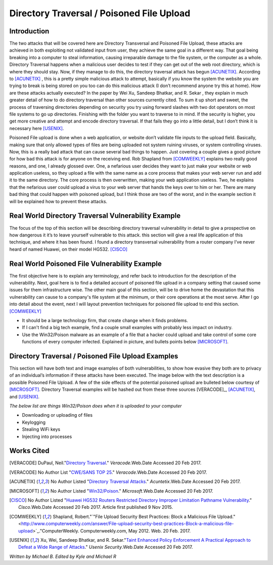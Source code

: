 

Directory Traversal / Poisoned File Upload
==========================================

Introduction 
------------

The two attacks that will be covered here are Directory Transversal and Poisoned File Upload, these attacks are achieved in both exploiting not validated input from user, they achieve the same goal in a different way. That goal being breaking into a computer to steal information, causing irreparable damage to the file system, or the computer as a whole.  Directory Traversal happens when a malicious user decides to test if they can get out of the web root directory, which is where they should stay. Now, if they manage to do this, the directory traversal attack has begun [ACUNETIX]_. According to [ACUNETIX]_  ,  this is a pretty simple malicious attack to attempt, basically if you know the system the website you are trying to break is being stored on you too can do this malicious attack (I don’t recommend anyone try this at home).  How are these attacks actually executed? In the paper by Wei Xu,   Sandeep Bhatkar,   and R. Sekar ,  they explain in much greater detail of how to do directory traversal than other sources currently cited.  To sum it up short and sweet, the process of traversing directories depending on security you try using forward slashes with two dot operators on most file systems to go up directories. Finishing with the folder you want to traverse to in mind. If the security is higher, you get more creative and attempt and encode directory traversal. If that fails they go into a little detail, but I don’t think it is necessary here [USENIX]_.


Poisoned File upload is done when a web application, or website don’t validate file inputs to the upload field. Basically, making sure that only allowed types of files are being uploaded not system ruining viruses, or system controlling viruses. Now, this is a really bad attack that can cause several bad things to happen.  Just covering a couple gives a good picture for how bad this attack is for anyone on the receiving end.  Rob Shapland from [COMWEEKLY]_ explains two really good reasons, and one, I already glossed over. One, a nefarious user decides they want to just make your website or web application useless, so they upload a file with the same name as a core process that makes your web server run and add it to the same directory.  The core process is then overwritten, making your web application useless. Two, he explains that the nefarious user could upload a virus to your web server that hands the keys over to him or her. There are many bad thing that could happen with poisoned upload, but I think those are two of the worst, and in the example section it will be  explained how to prevent these attacks. 




**Real World Directory Traversal Vulnerability Example**
--------------------------------------------------------
The focus of the top of this section will be describing directory traversal vulnerability in detail to give a prospective on how dangerous it it’s to leave yourself vulnerable to this attack. this section will give a real life application of this technique, and where it has been found. I found a directory transversal vulnerability from a router company I’ve never heard of named Huawei, on their model HG532. [CISCO]_


**Real World Poisoned File Vulnerability Example**
-------------------------------------------------
The first objective here is to explain any terminology, and refer back to introduction for the description of the vulnerability. Next, goal here is to find a detailed account of poisoned file upload in a company setting that caused some issues for them infrastructure wise. The other main goal of this section, will be to drive home the devastation that this vulnerability can cause to a company's file system at the minimum, or their core operations at the most serve.  After I go into detail about the event, next I will layout prevention techniques for poisoned file upload to end this section. [COMWEEKLY]_ 

* It should be a large technology firm, that create change when it finds problems.
* If I can't find a big tech example, find a couple small examples with probably less impact on industry.
* Use the Win32/Poison malware as an example of a file that a hacker could upload and take control of some core functions of every computer infected. Explained in picture, and bullets points below [MICROSOFT]_.




Directory Traversal / Poisoned File Upload Examples
---------------------------------------------------
This section will have both text and image examples of both vulnerabilities, to show how evasive they both are to privacy of an individual’s information if these attacks have been executed. The image below with the text description is a possible Poisoned File Upload. A few of the side effects of the potential poisoned upload are bulleted below courtesy of [MICROSOFT]_. Directory Traversal examples will be hashed out from these three sources [VERACODE]_, [ACUNETIX]_, and [USENIX]_.

*The below list are things Win32/Poison does when it is uploaded to your computer*

* Downloading or uploading of files
* Keylogging
* Stealing WiFi keys
* Injecting into processes



.. image:: bad_upload.jpg
	:height: 450px
	:width: 450px
	:align: center
	:alt: bad upload 




**Works Cited**
---------------  



.. [VERACODE] DuPaul, Neil."`Directory Traversal <https://www.veracode.com/security/directory-traversal>`_." *Veracode*.Web.Date Accessed 20 Feb 2017.

.. [VERACODE] No Author List "`CWE/SANS TOP 25 <https://www.veracode.com/directory/cwe-sans-top-25>`_." *Veracode*.Web.Date Accessed 20 Feb 2017.

.. [ACUNETIX] No Author Listed "`Directory Traversal Attacks <http://www.acunetix.com/websitesecurity/directory-traversal/>`_." *Acuntetix*.Web.Date Accessed 20 Feb 2017.
.. [MICROSOFT] No Author Listed  "`Win32/Poison <https://www.microsoft.com/security/portal/threat/encyclopedia/entry.aspx?Name=Win32%2fPoison>`_." *Microsoft*.Web.Date Accessed 20 Feb 2017.

.. [CISCO] No Author Listed "`Huawei HG532 Routers Restricted Directory Improper Limitation Pathname Vulnerability <https://tools.cisco.com/security/center/viewAlert.x?alertId=41997>`_." *Cisco*.Web.Date Accessed 20 Feb 2017. Article first published 9 Nov 2015.

.. [COMWEEKLY] Shapland, Robert."`"File Upload Security Best Practices: Block a Malicious File Upload." <http://www.computerweekly.com/answer/File-upload-security-best-practices-Block-a-malicious-file-upload>`_."ComputerWeekly. Computerweekly.com, May 2012. Web. 20 Feb. 2017.  

.. [USENIX] Xu, Wei, Sandeep Bhatkar, and R. Sekar."`Taint Enhanced Policy Enforcement A Practical Approach to Defeat a Wide Range of Attacks <https://www.usenix.org/legacy/event/sec06/tech/full_papers/xu/xu_html/>`_." *Usenix Security*.Web.Date Accessed 20 Feb 2017.





*Written by Michael B. Edited by Kyle and Michael R*

